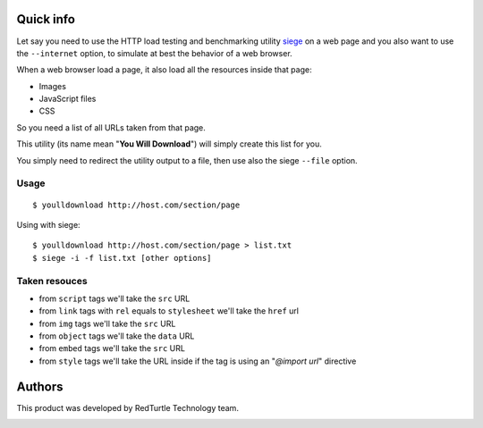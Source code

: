 Quick info
==========

Let say you need to use the HTTP load testing and benchmarking utility `siege`__ on a web page
and you also want to use the ``--internet`` option, to simulate at best the behavior of a web browser.

__ http://www.joedog.org/siege-home/

When a web browser load a page, it also load all the resources inside that page:

* Images
* JavaScript files
* CSS

So you need a list of all URLs taken from that page.

This utility (its name mean "**You Will Download**") will simply create this list for you.

You simply need to redirect the utility output to a file, then use also the siege ``--file`` option.

Usage
-----

::

    $ youlldownload http://host.com/section/page

Using with siege::

    $ youlldownload http://host.com/section/page > list.txt
    $ siege -i -f list.txt [other options]

Taken resouces
--------------

* from ``script`` tags we'll take the ``src`` URL
* from ``link`` tags with ``rel`` equals to ``stylesheet`` we'll take the ``href`` url
* from ``img`` tags we'll take the ``src`` URL
* from ``object`` tags we'll take the ``data`` URL
* from ``embed`` tags we'll take the ``src`` URL
* from ``style`` tags we'll take the URL inside if the tag is using an "*@import url*"
  directive

Authors
=======

This product was developed by RedTurtle Technology team.

.. image:: http://www.redturtle.it/redturtle_banner.png
   :alt: RedTurtle Technology Site
   :target: http://www.redturtle.it/
